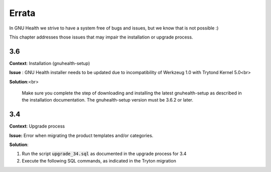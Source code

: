 .. _appendix-errata:errata:

Errata
======
In GNU Health we strive to have a system free of bugs and issues, but we know that is not possible :)

This chapter addresses those issues that may impair the installation or upgrade process.

.. _appendix-errata:errata-3.6:

3.6
---
**Context**: Installation (gnuhealth-setup)

**Issue** : GNU Health installer needs to be updated due to incompatibility of Werkzeug 1.0 with Trytond Kernel 5.0<br>

**Solution**:<br>

 Make sure you complete the step of downloading and installing the latest gnuhealth-setup as described in the installation documentation.
 The gnuhealth-setup version must be 3.6.2 or later.

 .. code-block:: shell
        :linenos:


        $ gnuhealth-setup version

.. _appendix-errata:errata-3.4:

3.4
---
**Context**: Upgrade process

**Issue:** Error when migrating the product templates and/or categories.

**Solution**: 

#. Run the script :code:`upgrade_34.sql` as documented in the upgrade process for 3.4
#. Execute the following SQL commands, as indicated in the Tryton migration

.. code-block:: shell
        :linenos:

     
        delete from ir_property where res like 'product.category,%' and SUBSTRING(res, POSITION(',' IN res) + 1)::integer not in (select id from product_category);

.. code-block:: shell
        :linenos:

     
        delete from ir_property where res like 'product.template,%' and SUBSTRING(res, POSITION(',' IN res) + 1)::integer not in (select id from product_template);